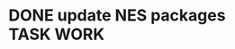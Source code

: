 * DONE update NES packages                                           :TASK:WORK:
  SCHEDULED: <2025-08-27 Wed 14:00> DEADLINE: <2025-08-29 Fri> CLOSED: [2025-09-16 Tue 18:07]
  :PROPERTIES:
  :ARCHIVE_TIME: 2025-09-16 Tue 18:07
  :ARCHIVE_FILE: /Users/lalit.kumar1/Projects/Work/Github/second-brain/archive/todos.org
  :ARCHIVE_CATEGORY: todos
  :ARCHIVE_TODO: DONE
  :END:
